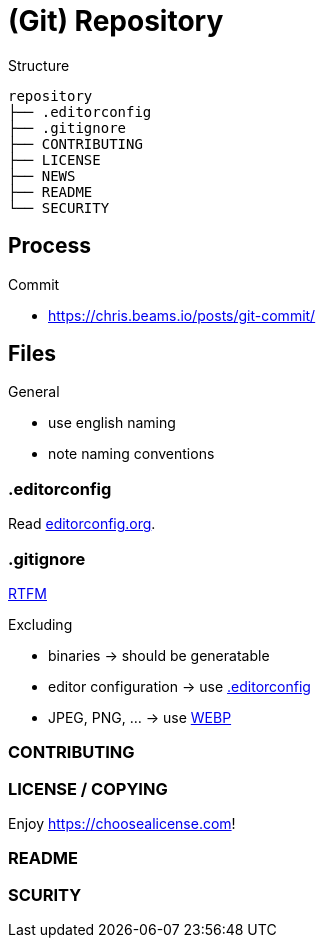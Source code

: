 = (Git) Repository

.Structure
[source]
----
repository
├── .editorconfig
├── .gitignore
├── CONTRIBUTING
├── LICENSE
├── NEWS
├── README
└── SECURITY
----

== Process

.Commit
* https://chris.beams.io/posts/git-commit/[]

== Files

.General
* use english naming
* note naming conventions

[[editorconfig]]
=== .editorconfig

Read https://editorconfig.org[editorconfig.org].

=== .gitignore

https://git-scm.com/docs/gitignore[RTFM]

.Excluding
* binaries -> should be generatable
* editor configuration -> use <<editorconfig>>
* JPEG, PNG, ... -> use https://developers.google.com/speed/webp[WEBP]

=== CONTRIBUTING

=== LICENSE / COPYING

Enjoy https://choosealicense.com[]!

=== README

=== SCURITY
